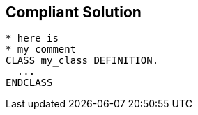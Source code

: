 == Compliant Solution

[source,text]
----
* here is  
* my comment
CLASS my_class DEFINITION.
  ...
ENDCLASS 
----
